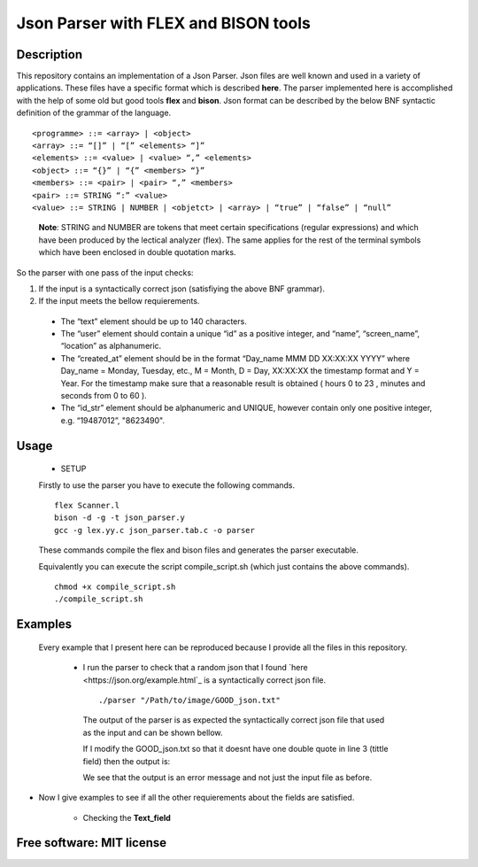 =======================================================================
Json Parser with FLEX and BISON tools
=======================================================================

Description
============

This repository contains an implementation of a Json Parser. 
Json files are well known and used in a variety of applications.
These files have a specific format which is described **here**.
The parser implemented here is accomplished with the help of some old but good tools **flex** and **bison**.
Json format can be described by the below BNF syntactic definition of the grammar of the language. ::


<programme> ::= <array> | <object>
<array> ::= “[]” | “[” <elements> “]”
<elements> ::= <value> | <value> “,” <elements>
<object> ::= “{}” | “{” <members> “}”
<members> ::= <pair> | <pair> “,” <members>
<pair> ::= STRING “:” <value>
<value> ::= STRING | NUMBER | <objetct> | <array> | “true” | “false” | “null”

 
 **Note**: STRING and NUMBER are tokens that meet certain specifications
 (regular expressions) and which have been produced by the lectical analyzer (flex). The same applies
 for the rest of the terminal symbols which have been enclosed in double quotation marks.


So the parser with one pass of the input checks: 


#. If the input is a syntactically correct json (satisfiying the above BNF grammar).

#. If the input meets the bellow requierements.

  * The “text” element should be up to 140 characters.
 
  * The “user” element should contain a unique “id” as a positive
    integer, and “name”, “screen_name”, “location” as alphanumeric.
 
  * The “created_at” element should be in the format “Day_name MMM DD
    XX:XX:XX YYYY” where Day_name = Monday, Tuesday, etc., M = Month,
    D = Day, XX:XX:XX the timestamp format and Y = Year. For the timestamp
    make sure that a reasonable result is obtained ( hours 0 to 23 , minutes and
    seconds from 0 to 60 ).
 
  * The “id_str” element should be alphanumeric and UNIQUE,
    however contain only one positive integer, e.g. “19487012”,
    "8623490". 



Usage
=============

	* SETUP
	
	Firstly to use the parser you have to execute the following commands. ::
	  
	  flex Scanner.l
	  bison -d -g -t json_parser.y
	  gcc -g lex.yy.c json_parser.tab.c -o parser
	
	
	These commands compile the flex and bison files and generates the parser executable.
	
	
	
	Equivalently you can execute the script compile_script.sh (which just contains the above commands). ::
	  
	  chmod +x compile_script.sh
	  ./compile_script.sh
	
	
Examples
=============
	
	Every example that I present here can be reproduced because I provide all the files in this repository.
	
	 * I run the parser to check that a random json that I found `here <https://json.org/example.html`_ is a syntactically correct json file. ::
	 
	    ./parser "/Path/to/image/GOOD_json.txt"
	 
	   
	  The output of the parser is as expected the syntactically correct json file that used as the input and 	  can be shown bellow. 
 

	  .. image:: /Files_to_check_and_Images/json_structure_check/GOOD_JSON.png


   
	  
	  If I modify the GOOD_json.txt so that it doesnt have one double quote in line 3 (tittle field) then 		  the output is:
  

	  .. image:: /Files_to_check_and_Images/json_structure_check/BAD_json.png


	  We see that the output is an error message and not just the input file as before.


* Now I give examples to see if all the other requierements about the fields are satisfied.

	
		* Checking the **Text_field**



  .. image:: /Files_to_check_and_Images/Text_field_check/text_field_check.png


  .. image:: /Files_to_check_and_Images/Text_field_check/text_field_check_False.png




		* Checking the **created_at_field**



  .. image:: /Files_to_check_and_Images/created_at_field_check/created_at_field_check.png


  .. image:: /Files_to_check_and_Images/created_at_field_check/created_at_field_check_False.png




		* Checking the **id_str_field**



  .. image:: /Files_to_check_and_Images/id_str_field_check/id_str_field_check.png


  .. image:: /Files_to_check_and_Images/id_str_field_check/id_str_field_check.png



	
		* Checking the **user_field**



  .. image:: /Files_to_check_and_Images/user_field_check/user_field_check.png


  .. image:: /Files_to_check_and_Images/user_field_check/user_field_check_False.png



	

	  

Free software: MIT license
============
